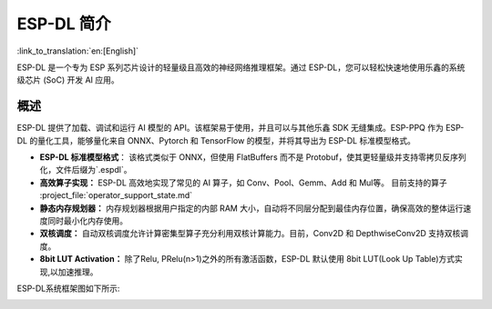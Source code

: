***********
ESP-DL 简介
***********

:link_to_translation:`en:[English]`

ESP-DL 是一个专为 ESP 系列芯片设计的轻量级且高效的神经网络推理框架。通过 ESP-DL，您可以轻松快速地使用乐鑫的系统级芯片 (SoC) 开发 AI 应用。

概述
--------

ESP-DL 提供了加载、调试和运行 AI 模型的 API。该框架易于使用，并且可以与其他乐鑫 SDK 无缝集成。ESP-PPQ 作为 ESP-DL 的量化工具，能够量化来自 ONNX、Pytorch 和 TensorFlow 的模型，并将其导出为 ESP-DL 标准模型格式。

- **ESP-DL 标准模型格式**： 该格式类似于 ONNX，但使用 FlatBuffers 而不是 Protobuf，使其更轻量级并支持零拷贝反序列化，文件后缀为`.espdl`。

- **高效算子实现：** ESP-DL 高效地实现了常见的 AI 算子，如 Conv、Pool、Gemm、Add 和 Mul等。 目前支持的算子 :project_file:`operator_support_state.md`

- **静态内存规划器：** 内存规划器根据用户指定的内部 RAM 大小，自动将不同层分配到最佳内存位置，确保高效的整体运行速度同时最小化内存使用。

- **双核调度：** 自动双核调度允许计算密集型算子充分利用双核计算能力。目前，Conv2D 和 DepthwiseConv2D 支持双核调度。

- **8bit LUT Activation：** 除了Relu, PRelu(n>1)之外的所有激活函数，ESP-DL 默认使用 8bit LUT(Look Up Table)方式实现,以加速推理。

ESP-DL系统框架图如下所示:

.. image:: ../../_static/architecture_cn.drawio.svg
    :alt: ESP-DL 架构
    :align: center

